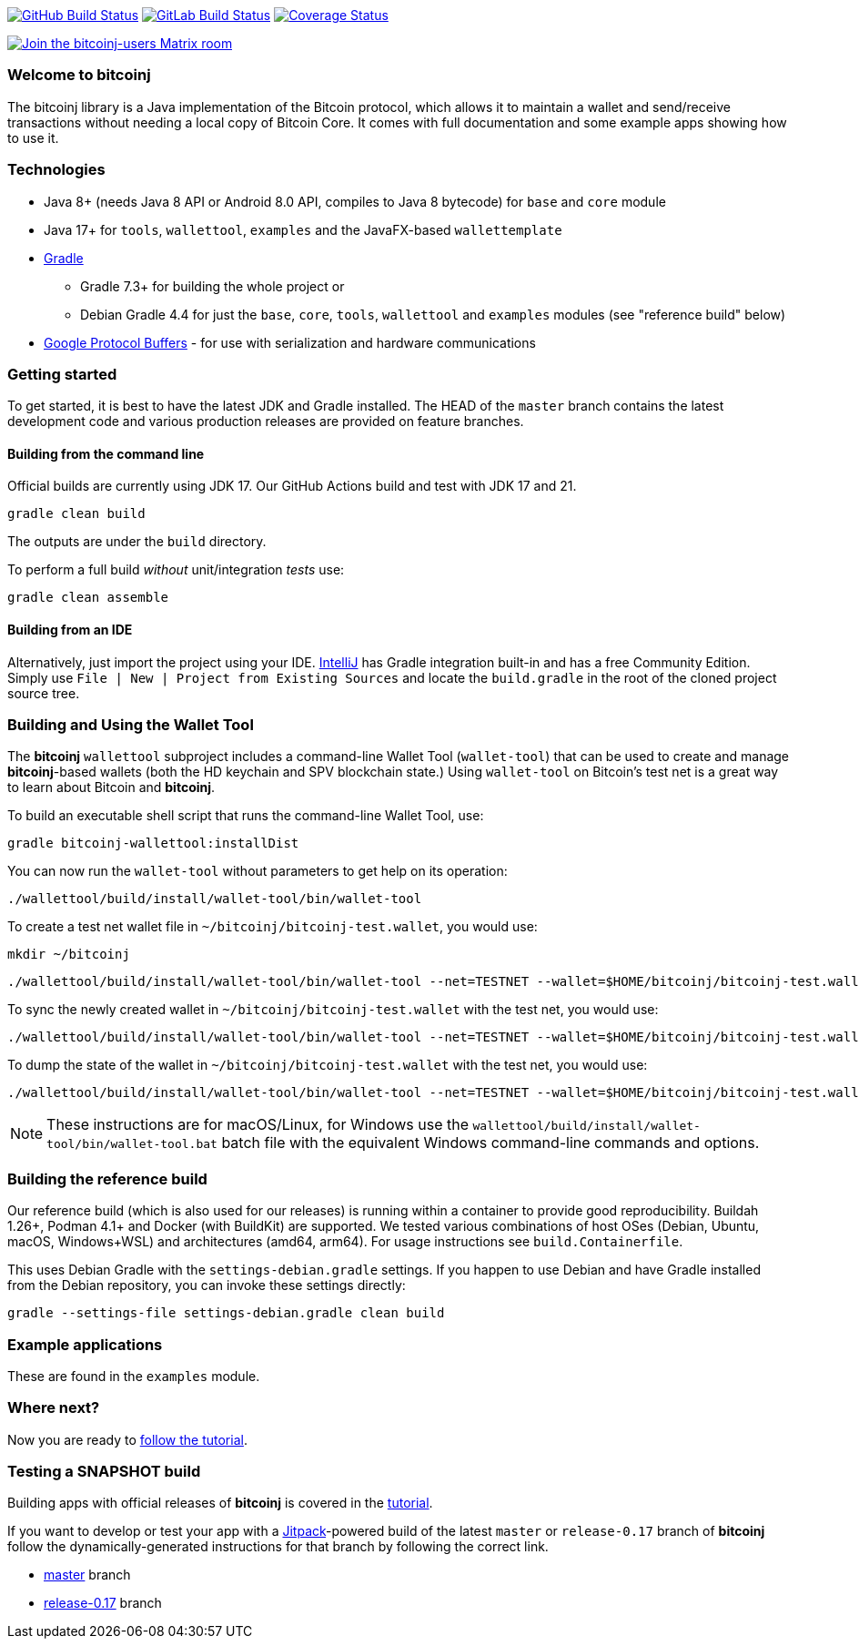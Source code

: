 image:https://github.com/bitcoinj/bitcoinj/workflows/Java%20CI/badge.svg[GitHub Build Status,link=https://github.com/bitcoinj/bitcoinj/actions]
image:https://gitlab.com/bitcoinj/bitcoinj/badges/master/pipeline.svg[GitLab Build Status,link=https://gitlab.com/bitcoinj/bitcoinj/-/pipelines]
image:https://coveralls.io/repos/bitcoinj/bitcoinj/badge.png?branch=master[Coverage Status,link=https://coveralls.io/r/bitcoinj/bitcoinj?branch=master]

image::https://img.shields.io/badge/chat-Join%20bitcoinj--users%20on%20Matrix-blue[Join the bitcoinj-users Matrix room, link=https://matrix.to/#/#bitcoinj-users:matrix.org]

### Welcome to bitcoinj

The bitcoinj library is a Java implementation of the Bitcoin protocol, which allows it to maintain a wallet and send/receive transactions without needing a local copy of Bitcoin Core. It comes with full documentation and some example apps showing how to use it.

### Technologies

* Java 8+ (needs Java 8 API or Android 8.0 API, compiles to Java 8 bytecode) for `base` and `core` module
* Java 17+ for `tools`, `wallettool`, `examples` and the JavaFX-based `wallettemplate`
* https://gradle.org/[Gradle]
** Gradle 7.3+ for building the whole project or
** Debian Gradle 4.4 for just the `base`, `core`, `tools`, `wallettool` and `examples` modules (see "reference build" below)
* https://github.com/google/protobuf[Google Protocol Buffers] - for use with serialization and hardware communications

### Getting started

To get started, it is best to have the latest JDK and Gradle installed. The HEAD of the `master` branch contains the latest development code and various production releases are provided on feature branches.

#### Building from the command line

Official builds are currently using JDK 17. Our GitHub Actions build and test with JDK 17 and 21.

```
gradle clean build
```
The outputs are under the `build` directory.

To perform a full build _without_ unit/integration _tests_ use:
```
gradle clean assemble
```

#### Building from an IDE

Alternatively, just import the project using your IDE. http://www.jetbrains.com/idea/download/[IntelliJ] has Gradle integration built-in and has a free Community Edition. Simply use `File | New | Project from Existing Sources` and locate the `build.gradle` in the root of the cloned project source tree.

### Building and Using the Wallet Tool

The *bitcoinj* `wallettool` subproject includes a command-line Wallet Tool (`wallet-tool`) that can be used to create and manage *bitcoinj*-based wallets (both the HD keychain and SPV blockchain state.) Using `wallet-tool` on Bitcoin's test net is a great way to learn about Bitcoin and *bitcoinj*.

To build an executable shell script that runs the command-line Wallet Tool, use:
```
gradle bitcoinj-wallettool:installDist
```

You can now run the `wallet-tool` without parameters to get help on its operation:
```
./wallettool/build/install/wallet-tool/bin/wallet-tool
```

To create a test net wallet file in `~/bitcoinj/bitcoinj-test.wallet`, you would use:
```
mkdir ~/bitcoinj
```
```
./wallettool/build/install/wallet-tool/bin/wallet-tool --net=TESTNET --wallet=$HOME/bitcoinj/bitcoinj-test.wallet create
```

To sync the newly created wallet in `~/bitcoinj/bitcoinj-test.wallet` with the test net, you would use:
```
./wallettool/build/install/wallet-tool/bin/wallet-tool --net=TESTNET --wallet=$HOME/bitcoinj/bitcoinj-test.wallet sync
```

To dump the state of the wallet in `~/bitcoinj/bitcoinj-test.wallet` with the test net, you would use:
```
./wallettool/build/install/wallet-tool/bin/wallet-tool --net=TESTNET --wallet=$HOME/bitcoinj/bitcoinj-test.wallet dump
```

NOTE: These instructions are for macOS/Linux, for Windows use the `wallettool/build/install/wallet-tool/bin/wallet-tool.bat` batch file with the equivalent Windows command-line commands and options.

### Building the reference build

Our reference build (which is also used for our releases) is running within a container to provide good reproducibility.
Buildah 1.26+, Podman 4.1+ and Docker (with BuildKit) are supported. We tested various combinations of host OSes
(Debian, Ubuntu, macOS, Windows+WSL) and architectures (amd64, arm64). For usage instructions see `build.Containerfile`.

This uses Debian Gradle with the `settings-debian.gradle` settings. If you happen to use Debian and have Gradle
installed from the Debian repository, you can invoke these settings directly:

```
gradle --settings-file settings-debian.gradle clean build
```

### Example applications

These are found in the `examples` module.

### Where next?

Now you are ready to https://bitcoinj.github.io/getting-started[follow the tutorial].

### Testing a SNAPSHOT build

Building apps with official releases of *bitcoinj* is covered in the https://bitcoinj.github.io/getting-started[tutorial].

If you want to develop or test your app with a https://jitpack.io[Jitpack]-powered build of the latest `master` or `release-0.17` branch of *bitcoinj* follow the dynamically-generated instructions for that branch by following the correct link.

* https://jitpack.io/#bitcoinj/bitcoinj/master-SNAPSHOT[master] branch
* https://jitpack.io/#bitcoinj/bitcoinj/release-0.17-SNAPSHOT[release-0.17] branch
